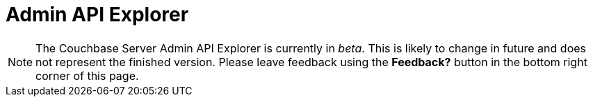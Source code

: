 = Admin API Explorer
:experimental:

NOTE: The Couchbase Server Admin API Explorer is currently in _beta_.
This is likely to change in future and does not represent the finished version.
Please leave feedback using the btn:[Feedback?] button in the bottom right corner of this page.

[#swagger-ui]
--
--

++++
<link href="https://cb-docs-swagger.s3.amazonaws.com/dist3/swagger-ui.css" media="screen" rel="stylesheet" type="text/css"/>
<script src="https://cb-docs-swagger.s3.amazonaws.com/dist3/swagger-ui-bundle.js"> </script>
<script src="https://cb-docs-swagger.s3.amazonaws.com/dist3/swagger-ui-standalone-preset.js"> </script>
<script>
window.onload = function() {
  window.ui = SwaggerUIBundle({
    url: "https://s3.amazonaws.com/cb-docs-swagger/specs/server/5.0/ns_server.json",
    dom_id: "#swagger-ui",
    deepLinking: true,
    presets: [
      SwaggerUIBundle.presets.apis,
      SwaggerUIStandalonePreset
    ],
    plugins: [
      SwaggerUIBundle.plugins.DownloadUrl
    ],
    layout: "StandaloneLayout",
    tagsSorter: "alpha",
    operationsSorter: "alpha",
    docExpansion: "none"
  })
}
</script>
++++
